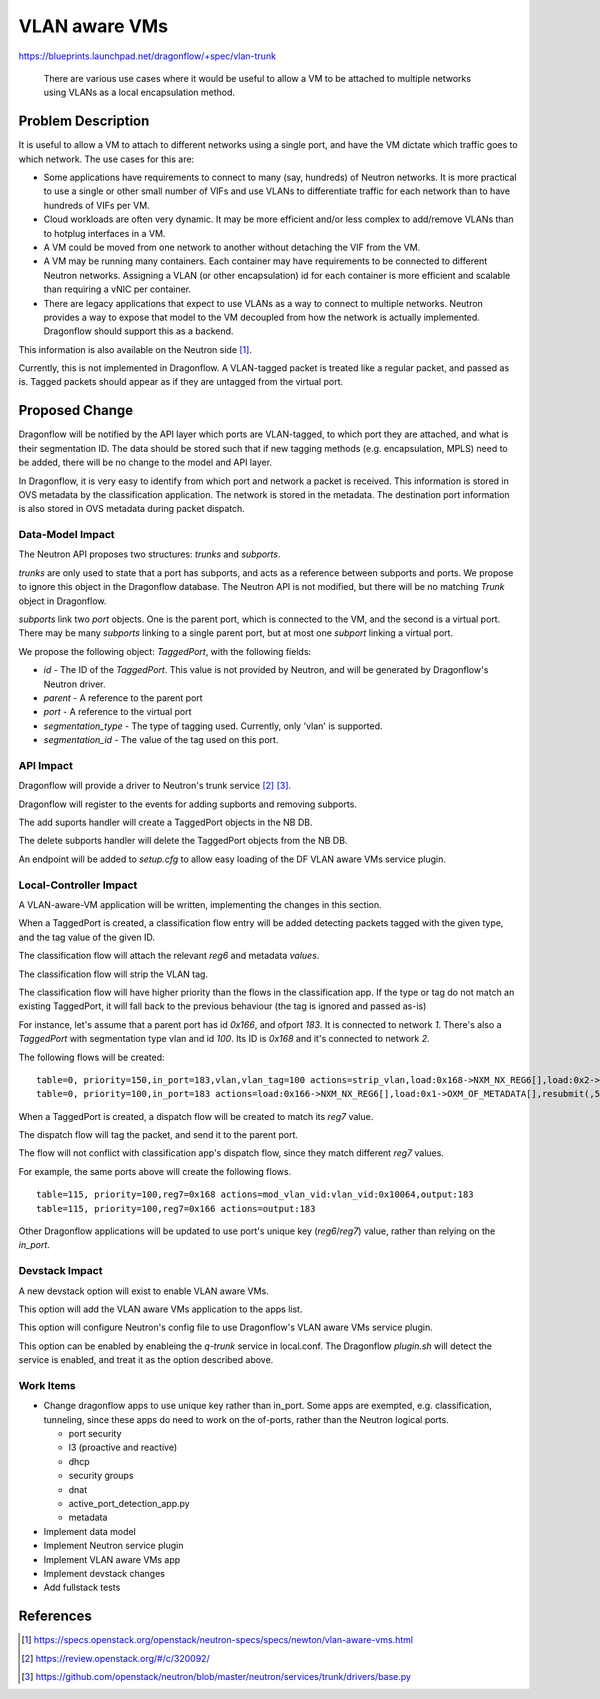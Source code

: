 ..
 This work is licensed under a Creative Commons Attribution 3.0 Unported
 License.

 http://creativecommons.org/licenses/by/3.0/legalcode

==============
VLAN aware VMs
==============

https://blueprints.launchpad.net/dragonflow/+spec/vlan-trunk

 There are various use cases where it would be useful to allow a VM
 to be attached to multiple networks using VLANs as a local
 encapsulation method.

Problem Description
===================

It is useful to allow a VM to attach to different networks using a single
port, and have the VM dictate which traffic goes to which network. The
use cases for this are:

* Some applications have requirements to connect to many (say, hundreds)
  of Neutron networks. It is more practical to use a single or other
  small number of VIFs and use VLANs to differentiate traffic for each
  network than to have hundreds of VIFs per VM.

* Cloud workloads are often very dynamic. It may be more efficient and/or
  less complex to add/remove VLANs than to hotplug interfaces in a VM.

* A VM could be moved from one network to another without detaching
  the VIF from the VM.

* A VM may be running many containers. Each container may have
  requirements to be connected to different Neutron networks. Assigning
  a VLAN (or other encapsulation) id for each container is more efficient
  and scalable than requiring a vNIC per container.

* There are legacy applications that expect to use VLANs as a way to connect
  to multiple networks. Neutron provides a way to expose that model
  to the VM decoupled from how the network is actually implemented.
  Dragonflow should support this as a backend.

This information is also available on the Neutron side [1]_.

Currently, this is not implemented in Dragonflow. A VLAN-tagged packet is
treated like a regular packet, and passed as is. Tagged packets should appear
as if they are untagged from the virtual port.

Proposed Change
===============

Dragonflow will be notified by the API layer which ports are VLAN-tagged, to
which port they are attached, and what is their segmentation ID. The data
should be stored such that if new tagging methods (e.g. encapsulation, MPLS)
need to be added, there will be no change to the model and API layer.

In Dragonflow, it is very easy to identify from which port and network a
packet is received.  This information is stored in OVS metadata by the
classification application. The network is stored in the metadata. The
destination port information is also stored in OVS metadata during
packet dispatch.

Data-Model Impact
-----------------

The Neutron API proposes two structures: `trunks` and `subports`.

`trunks` are only used to state that a port has subports, and acts as a
reference between subports and ports. We propose to ignore this object
in the Dragonflow database. The Neutron API is not modified, but there will
be no matching `Trunk` object in Dragonflow.

`subports` link two `port` objects. One is the parent port, which is
connected to the VM, and the second is a virtual port. There may be many
`subports` linking to a single parent port, but at most one `subport`
linking a virtual port.

We propose the following object: `TaggedPort`, with the following fields:

* `id` - The ID of the `TaggedPort`. This value is not provided by Neutron, and
  will be generated by Dragonflow's Neutron driver.

* `parent` - A reference to the parent port

* `port` - A reference to the virtual port

* `segmentation_type` - The type of tagging used. Currently, only 'vlan' is
  supported.

* `segmentation_id` - The value of the tag used on this port.

API Impact
----------

Dragonflow will provide a driver to Neutron's trunk service [2]_ [3]_.

Dragonflow will register to the events for adding supborts and removing
subports.

The add suports handler will create a TaggedPort objects in the NB DB.

The delete subports handler will delete the TaggedPort objects from the NB DB.

An endpoint will be added to `setup.cfg` to allow easy loading of the DF
VLAN aware VMs service plugin.

Local-Controller Impact
-----------------------

A VLAN-aware-VM application will be written, implementing the changes in this
section.

When a TaggedPort is created, a classification flow entry will be added
detecting packets tagged with the given type, and the tag value of the
given ID.

The classification flow will attach the relevant `reg6` and metadata `values`.

The classification flow will strip the VLAN tag.

The classification flow will have higher priority than the flows in the
classification app. If the type or tag do not match an existing TaggedPort,
it will fall back to the previous behaviour (the tag is ignored and passed
as-is)

For instance, let's assume that a parent port has id `0x166`, and ofport
`183`. It is connected to network `1`. There's also a `TaggedPort`
with segmentation type vlan and id `100`. Its ID is `0x168` and it's
connected to network `2`.

The following flows will be created:

::

  table=0, priority=150,in_port=183,vlan,vlan_tag=100 actions=strip_vlan,load:0x168->NXM_NX_REG6[],load:0x2->OXM_OF_METADATA[],resubmit(,5)
  table=0, priority=100,in_port=183 actions=load:0x166->NXM_NX_REG6[],load:0x1->OXM_OF_METADATA[],resubmit(,5)

When a TaggedPort is created, a dispatch flow will be created to match its
`reg7` value.

The dispatch flow will tag the packet, and send it to the parent port.

The flow will not conflict with classification app's dispatch flow, since they
match different `reg7` values.

For example, the same ports above will create the following flows.

::

  table=115, priority=100,reg7=0x168 actions=mod_vlan_vid:vlan_vid:0x10064,output:183
  table=115, priority=100,reg7=0x166 actions=output:183

Other Dragonflow applications will be updated to use port's unique key
(`reg6`/`reg7`) value, rather than relying on the `in_port`.

Devstack Impact
---------------

A new devstack option will exist to enable VLAN aware VMs.

This option will add the VLAN aware VMs application to the apps list.

This option will configure Neutron's config file to use Dragonflow's VLAN
aware VMs service plugin.

This option can be enabled by enableing the `q-trunk` service in local.conf.
The Dragonflow `plugin.sh` will detect the service is enabled, and treat it
as the option described above.

Work Items
----------

* Change dragonflow apps to use unique key rather than in_port. Some apps are
  exempted, e.g. classification, tunneling, since these apps do need to work
  on the of-ports, rather than the Neutron logical ports.

  * port security

  * l3 (proactive and reactive)

  * dhcp

  * security groups

  * dnat

  * active_port_detection_app.py

  * metadata

* Implement data model

* Implement Neutron service plugin

* Implement VLAN aware VMs app

* Implement devstack changes

* Add fullstack tests

References
==========

.. [1] https://specs.openstack.org/openstack/neutron-specs/specs/newton/vlan-aware-vms.html

.. [2] https://review.openstack.org/#/c/320092/

.. [3] https://github.com/openstack/neutron/blob/master/neutron/services/trunk/drivers/base.py
